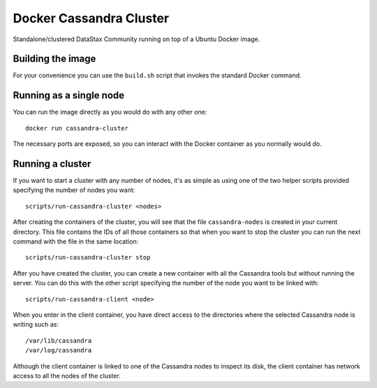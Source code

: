 Docker Cassandra Cluster
========================

Standalone/clustered DataStax Community running on top of a Ubuntu
Docker image.

Building the image
------------------

For your convenience you can use the ``build.sh`` script that invokes
the standard Docker command.

Running as a single node
------------------------

You can run the image directly as you would do with any other one:
::

	docker run cassandra-cluster

The necessary ports are exposed, so you can interact with the Docker
container as you normally would do.

Running a cluster
-----------------

If you want to start a cluster with any number of nodes, it's as simple
as using one of the two helper scripts provided specifying the number of
nodes you want:
::

	scripts/run-cassandra-cluster <nodes>

After creating the containers of the cluster, you will see that the file
``cassandra-nodes`` is created in your current directory. This file
contains the IDs of all those containers so that when you want to stop
the cluster you can run the next command with the file in the same
location:
::

	scripts/run-cassandra-cluster stop

After you have created the cluster, you can create a new container with
all the Cassandra tools but without running the server. You can do this
with the other script specifying the number of the node you want to be
linked with:
::

	scripts/run-cassandra-client <node>

When you enter in the client container, you have direct access to the
directories where the selected Cassandra node is writing such as:
::

	/var/lib/cassandra
	/var/log/cassandra

Although the client container is linked to one of the Cassandra nodes to
inspect its disk, the client container has network access to all the
nodes of the cluster.
